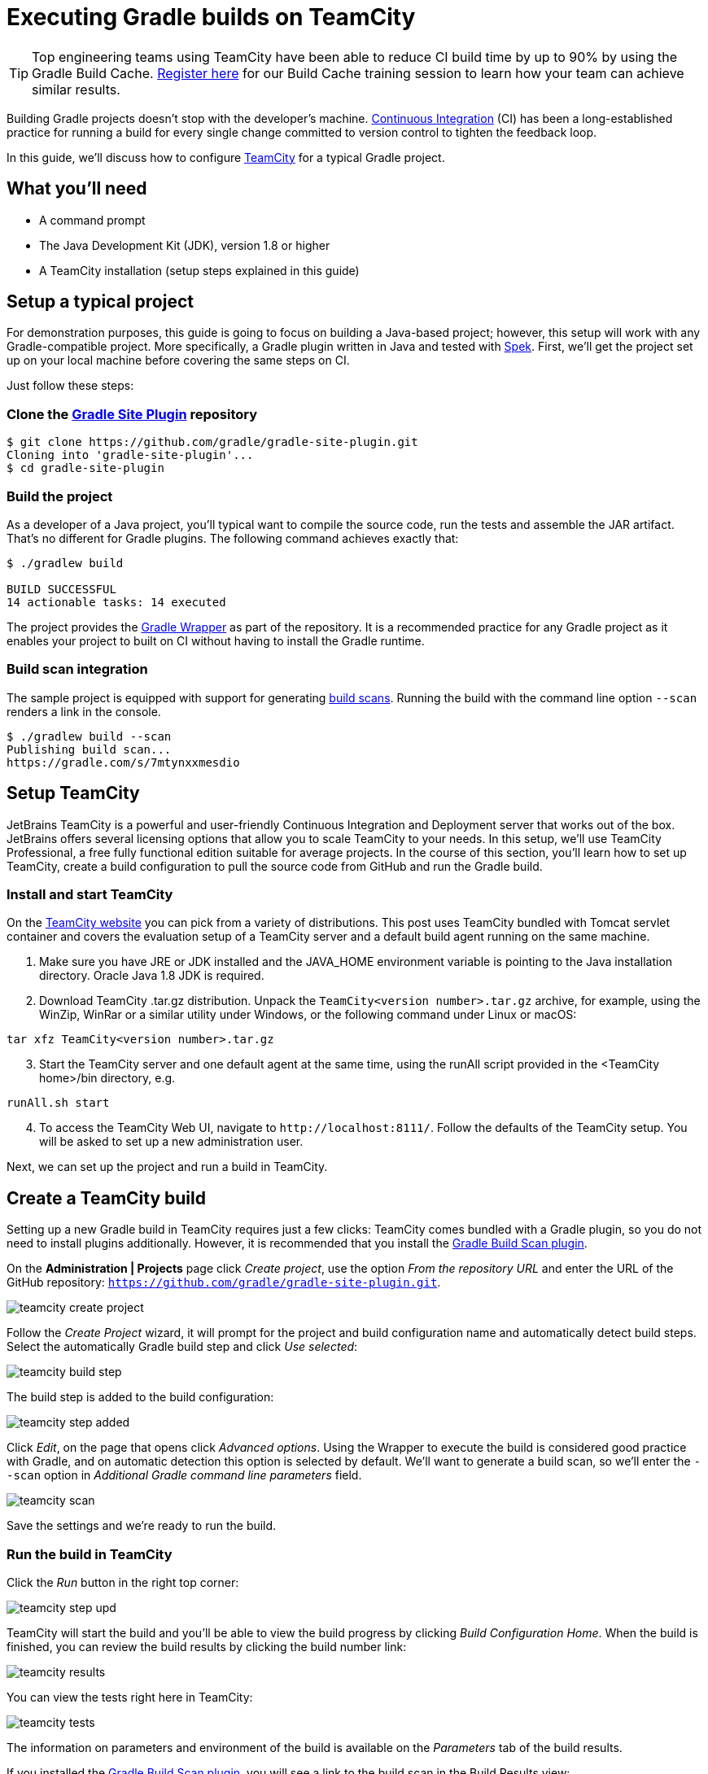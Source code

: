 [[build_teamcity]]
= Executing Gradle builds on TeamCity

TIP: Top engineering teams using TeamCity have been able to reduce CI build time by up to 90% by using the Gradle Build Cache. https://gradle.com/training/#build-cache-deep-dive[Register here] for our Build Cache training session to learn how your team can achieve similar results.

Building Gradle projects doesn't stop with the developer's machine.
https://en.wikipedia.org/wiki/Continuous_integration[Continuous Integration] (CI) has been a long-established practice for running a build for every single change committed to version control to tighten the feedback loop.

In this guide, we'll discuss how to configure link:https://www.jetbrains.com/teamcity/[TeamCity] for a typical Gradle project.


== What you'll need

* A command prompt
* The Java Development Kit (JDK), version 1.8 or higher
* A TeamCity installation (setup steps explained in this guide)


== Setup a typical project

For demonstration purposes, this guide is going to focus on building a Java-based project; however, this setup will work with any Gradle-compatible project.
More specifically, a Gradle plugin written in Java and tested with https://www.spekframework.org/[Spek].
First, we'll get the project set up on your local machine before covering the same steps on CI.

Just follow these steps:

=== Clone the https://github.com/gradle/gradle-site-plugin[Gradle Site Plugin] repository

[listing.terminal.sample-command]
----
$ git clone https://github.com/gradle/gradle-site-plugin.git
Cloning into 'gradle-site-plugin'...
$ cd gradle-site-plugin
----

=== Build the project

As a developer of a Java project, you'll typical want to compile the source code, run the tests and assemble the JAR artifact. That's no different for Gradle plugins. The following command achieves exactly that:

[listing.terminal.sample-command]
----
$ ./gradlew build

BUILD SUCCESSFUL
14 actionable tasks: 14 executed
----

The project provides the <<gradle_wrapper.adoc#gradle_wrapper,Gradle Wrapper>> as part of the repository.
It is a recommended practice for any Gradle project as it enables your project to built on CI without having to install the Gradle runtime.

=== Build scan integration

The sample project is equipped with support for generating https://scans.gradle.com/[build scans].
Running the build with the command line option `--scan` renders a link in the console.

[listing.terminal.sample-command]
----
$ ./gradlew build --scan
Publishing build scan...
https://gradle.com/s/7mtynxxmesdio
----


== Setup TeamCity

JetBrains TeamCity is a powerful and user-friendly Continuous Integration and Deployment server that works out of the box.
JetBrains offers several licensing options that allow you to scale TeamCity to your needs.
In this setup, we'll use TeamCity Professional, a free fully functional edition suitable for average projects.
In the course of this section, you'll learn how to set up TeamCity, create a build configuration to pull the source code from GitHub and run the Gradle build.

=== Install and start TeamCity

On the https://www.jetbrains.com/teamcity/download/[TeamCity website] you can pick from a variety of distributions.
This post uses TeamCity bundled with Tomcat servlet container and covers the evaluation setup of a TeamCity server and a default build agent running on the same machine.

[start=1]
. Make sure you have JRE or JDK installed and the JAVA_HOME environment variable is pointing to the Java installation directory. Oracle Java 1.8 JDK is required.
. Download TeamCity .tar.gz distribution.
Unpack the `TeamCity<version number>.tar.gz` archive, for example, using the WinZip, WinRar or a similar utility under Windows, or the following command under Linux or macOS:

[listing]
----
tar xfz TeamCity<version number>.tar.gz
----

[start=3]
. Start the TeamCity server and one default agent at the same time, using the runAll script provided in the <TeamCity home>/bin directory, e.g.

[listing]
----
runAll.sh start
----

[start=4]
. To access the TeamCity Web UI, navigate to `\http://localhost:8111/`. Follow the defaults of the TeamCity setup. You will be asked to set up a new administration user.

Next, we can set up the project and run a build in TeamCity.


== Create a TeamCity build

Setting up a new Gradle build in TeamCity requires just a few clicks:
TeamCity comes bundled with a Gradle plugin, so you do not need to install plugins additionally. However, it is recommended that you install the https://plugins.jetbrains.com/plugin/9326-gradle-build-scan-integration[Gradle Build Scan plugin].

On the *Administration | Projects* page click _Create project_,
use the option _From the repository URL_ and enter the URL of the GitHub repository: `https://github.com/gradle/gradle-site-plugin.git`.

image::ci-systems/teamcity-create-project.png[]


Follow the _Create Project_ wizard,
it will prompt for the project and build configuration name and automatically detect build steps.
Select the automatically Gradle build step and click _Use selected_:

image::ci-systems/teamcity-build-step.png[]

The build step is added to the build configuration:

image::ci-systems/teamcity-step-added.png[]

Click _Edit_, on the page that opens click _Advanced options_.
Using the Wrapper to execute the build is considered good practice with Gradle,
and on automatic detection this option is selected by default.
We’ll want to generate a build scan,
so we’ll enter the `--scan` option in _Additional Gradle command line parameters_ field.

image::ci-systems/teamcity-scan.png[]

Save the settings and we’re ready to run the build.

=== Run the build in TeamCity
Click the _Run_ button in the right top corner:

image::ci-systems/teamcity-step-upd.png[]

TeamCity will start the build and you’ll be able to view the build progress
by clicking _Build Configuration Home_.
When the build is finished, you can review the build results by clicking the build number link:

image::ci-systems/teamcity-results.png[]

You can view the tests right here in TeamCity:

image::ci-systems/teamcity-tests.png[]

The information on parameters and environment of the build is available
on the _Parameters_ tab of the build results.

If you installed the https://plugins.jetbrains.com/plugin/9326-gradle-build-scan-integration[Gradle Build Scan plugin], you will see a link to the build scan in the Build Results view:

image::ci-systems/teamcity-build-scan-plugin.png[]

Otherwise, the link to the link:https://scans.gradle.com[build scan] for the given build is available in the build log:

image::ci-systems/teamcity-log-link.png[]

There are various options to trigger TeamCity builds continuously:
from link:https://confluence.jetbrains.com/display/TCDL/Configuring+Build+Triggers[polling the repository] periodically,
to link:https://confluence.jetbrains.com/display/TCDL/Configuring+Schedule+Triggers[building on a set schedule],
or via link:https://confluence.jetbrains.com/display/TCDL/Configuring+VCS+Post-Commit+Hooks+for+TeamCity[post-commit hook].


== Further reading

You can learn more about advanced TeamCity usage through these resources:

* https://confluence.jetbrains.com/display/TCD18/Build+Dependencies+Setup[Build chains and dependencies]
* https://confluence.jetbrains.com/display/TCD18/Pre-Tested+%28Delayed%29+Commit[Remote run and pre-tested commit]

More information is available in https://confluence.jetbrains.com/display/TCD18/TeamCity+Documentation[TeamCity documentation].
Follow the https://blog.jetbrains.com/teamcity/[TeamCity blog] for the latest news.


== Summary

Executing Gradle builds on CI can be set up and configured with just a handful of steps.
The benefit of receiving fast feedback clearly speaks for itself.
If you are not using TeamCity, no problem, many CI products tightly integrate with Gradle as a first-class citizen.

